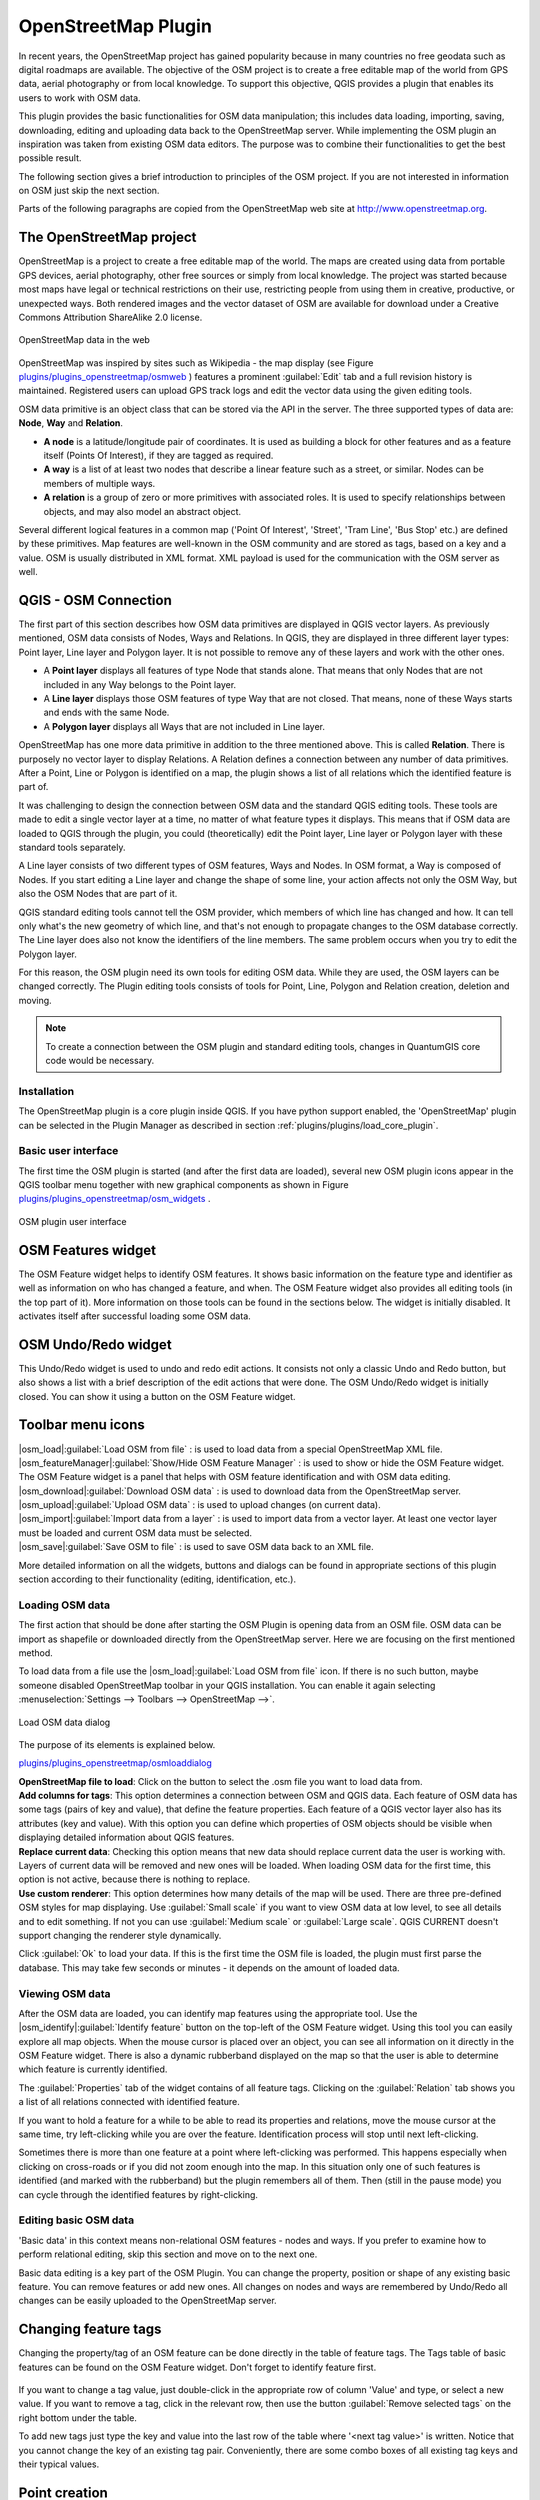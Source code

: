 ..   !TeX  root  =  user_guide.tex

.. _`osm`:
====================
OpenStreetMap Plugin
====================


.. when the revision of a section has been finalized,
.. comment out the following line:
.. \updatedisclaimer

In recent years, the OpenStreetMap project has gained popularity because in many countries no free geodata such as digital roadmaps are available.
The objective of the OSM project is to create a free editable map of the world from GPS data, aerial photography or from local knowledge. To
support this objective, QGIS provides a plugin that enables its users to work with OSM data.

This plugin provides the basic functionalities for OSM data manipulation; this includes data loading, importing, saving, downloading, editing and
uploading data back to the OpenStreetMap server. While implementing the OSM plugin an inspiration was taken from existing OSM data editors. The
purpose was to combine their functionalities to get the best possible result.

The following section gives a brief introduction to principles of the OSM project. If you are not interested in information on OSM just skip the next
section. 

Parts of the following paragraphs are copied from the OpenStreetMap web site at http://www.openstreetmap.org.

.. delete this piece about skipping?

The OpenStreetMap project
~~~~~~~~~~~~~~~~~~~~~~~~~


OpenStreetMap is a project to create a free editable map of the world. The maps are created using data from portable GPS devices, aerial photography,
other free sources or simply from local knowledge. The project was started because most maps have legal or technical restrictions on their use, restricting people from using them in creative, productive, or unexpected ways. Both rendered images and the vector dataset of OSM are available for download under a Creative Commons Attribution ShareAlike 2.0 license.

.. _`plugins/plugins_openstreetmap/osmweb`:

.. figure:: img/en/plugins_openstreetmap/osmweb.png
   :align:  center
   :width:  30em

   OpenStreetMap data in the web


OpenStreetMap was inspired by sites such as Wikipedia - the map display
(see Figure `plugins/plugins_openstreetmap/osmweb`_ ) features a prominent :guilabel:`Edit` tab and a
full revision history is maintained. Registered users can upload GPS track
logs and edit the vector data using the given editing tools.

OSM data primitive is an object class that can be stored via the API in the
server. The three supported types of data are: **Node**, **Way**
and **Relation**.


.. FIXME: need to define rst style for [label=--]
*  
   **A node** is a latitude/longitude pair of coordinates. It is
   used as building a block for other features and as a feature itself (Points
   Of Interest), if they are tagged as required.
*  
   **A way** is a list of at least two nodes that describe a linear
   feature such as a street, or similar. Nodes can be members of multiple ways.
*  **A relation** is a group of zero or more primitives with
   associated roles. It is used to specify relationships between objects,
   and may also model an abstract object.



Several different logical features in a common map ('Point Of Interest',
'Street', 'Tram Line', 'Bus Stop' etc.) are defined by these primitives.
Map features are well-known in the OSM community and are stored as tags,
based on a key and a value. OSM is usually distributed in XML format. XML
payload is used for the communication with the OSM server as well.

.. _`qgis-osm-connection`:

QGIS - OSM Connection
~~~~~~~~~~~~~~~~~~~~~


The first part of this section describes how OSM data primitives
are displayed in QGIS vector layers. As previously mentioned, OSM data consists of
Nodes, Ways and Relations. In QGIS, they are displayed in three different
layer types: Point layer, Line layer and Polygon layer. It is not possible
to remove any of these layers and work with the other ones. 

.. I'm not sure what this phrase 'work with the other ones' means 


.. FIXME: need to define rst style for [label=--]
*  
  A **Point layer** displays all features of type Node that stands
  alone. That means that only Nodes that are not included in any Way belongs
  to the Point layer.
* 
  A **Line layer** displays those OSM features of type Way that are
  not closed. That means, none of these Ways starts and ends with the
  same Node.
* 
  A **Polygon layer** displays all Ways that are not included in
  Line layer.



OpenStreetMap has one more data primitive in addition to the three mentioned
above. This is called **Relation**. There is purposely no vector layer 
to display Relations. A Relation defines a connection between any number of
data primitives. After a Point, Line or Polygon is identified on a map,
the plugin shows a list of all relations which the identified feature is part of.

It was challenging to design the connection between OSM data and the
standard QGIS editing tools. These tools are made to edit a single vector
layer at a time, no matter of what feature types it displays. This means
that if OSM data are loaded to QGIS through the plugin, you could
(theoretically) edit the Point layer, Line layer or Polygon layer with these
standard tools separately.

A Line layer consists of two different types of OSM features, Ways and Nodes. In OSM format, a Way is composed of Nodes. If you start editing a Line layer and change the shape of some line, your action affects not only the OSM Way, but also the OSM Nodes that are part of it.

QGIS standard editing tools cannot tell the OSM provider, which members
of which line has changed and how. It can tell only what's the new geometry
of which line, and that's not enough to propagate changes to the OSM database
correctly. The Line layer does also not know the identifiers of the line
members. The same problem occurs when you try to edit the Polygon layer.

For this reason, the OSM plugin need its own tools for editing OSM data.
While they are used, the OSM layers can be changed correctly. The Plugin
editing tools consists of tools for Point, Line, Polygon and
Relation creation, deletion and moving.

.. note::
  To create a connection between the OSM plugin and standard
  editing tools, changes in QuantumGIS core code would be necessary.

Installation
************


The OpenStreetMap plugin is a core plugin inside QGIS. If you have python
support enabled, the 'OpenStreetMap' plugin can be selected in the Plugin
Manager as described in section :ref:`plugins/plugins/load_core_plugin`.

Basic user interface
********************


The first time the OSM plugin is started (and after the first data are
loaded), several new OSM plugin icons appear in the QGIS toolbar menu
together with new graphical components as shown in Figure `plugins/plugins_openstreetmap/osm_widgets`_ .

.. _`plugins/plugins_openstreetmap/osm_widgets`:

.. figure:: img/en/plugins_openstreetmap/osm_widgets.png
   :align: center
   :width: 30em

   OSM plugin user interface


OSM Features widget
~~~~~~~~~~~~~~~~~~~


The OSM Feature widget helps to identify OSM features. It
shows basic information on the feature type and identifier as well as information on
who has changed a feature, and when. The OSM Feature widget also provides all
editing tools (in the top part of it). More information on those tools can be
found in the sections below. The widget is initially disabled. It
activates itself after successful loading some OSM data.

OSM Undo/Redo widget
~~~~~~~~~~~~~~~~~~~~


This Undo/Redo widget is used to undo and redo edit actions. It consists
not only a classic Undo and Redo button, but also shows a list with a
brief description of the edit actions that were done. The OSM Undo/Redo
widget is initially closed. You can show it using a button on the OSM Feature
widget.

Toolbar menu icons
~~~~~~~~~~~~~~~~~~

| |osm_load|:guilabel:`Load OSM from file` : is used to load data from a special OpenStreetMap XML file.

| |osm_featureManager|:guilabel:`Show/Hide OSM Feature Manager` : is used to show or hide the OSM Feature widget. The OSM Feature widget is a panel that helps with OSM feature identification and with OSM data editing.

| |osm_download|:guilabel:`Download OSM data` : is used to download data from the OpenStreetMap server.

| |osm_upload|:guilabel:`Upload OSM data` : is used to upload changes (on current data).

| |osm_import|:guilabel:`Import data from a layer` : is used to import data from a vector layer. At least one vector layer must be loaded and current OSM data must be selected.

| |osm_save|:guilabel:`Save OSM to file` : is used to save OSM data back to an XML file.


More detailed information on all the widgets, buttons and dialogs can be
found in appropriate sections of this plugin section according to their
functionality (editing, identification, etc.).

Loading OSM data
****************


The first action that should be done after starting the OSM Plugin is
opening data from an OSM file. OSM data can be import as shapefile or
downloaded directly from the OpenStreetMap server. Here we are focusing
on the first mentioned method.

To load data from a file use the |osm_load|:guilabel:`Load OSM from file` 
icon. If there is no such button, maybe someone disabled OpenStreetMap
toolbar in your QGIS installation. You can enable it again selecting
:menuselection:`Settings --> Toolbars --> OpenStreetMap -->`.

.. _`plugins/plugins_openstreetmap/osmloaddialog`:

.. figure:: img/en/plugins_openstreetmap/osmloaddialog.png
   :align: center
   :width: 30em

   Load OSM data dialog

The purpose of its elements is explained below.

`plugins/plugins_openstreetmap/osmloaddialog`_

| **OpenStreetMap file to load**: Click on the button to select the .osm file you want to load data from.

| **Add columns for tags**: This option determines a connection between OSM and QGIS data. Each feature of OSM data has some tags (pairs of key and value), that define the feature properties. Each feature of a QGIS vector layer also has its attributes (key and value). With this option you can define which properties of OSM objects should be visible when displaying detailed information about QGIS features.

| **Replace current data**: Checking this option means that new data should replace current data the user is working with. Layers of current data will be removed and new ones will be loaded. When loading OSM data for the first time, this option is not active, because there is nothing to replace.

| **Use custom renderer**: This option determines how many details of the map will be used. There are three pre-defined OSM styles for map displaying. Use :guilabel:`Small scale` if you want to view OSM data at low level, to see all details and to edit something. If not you can use :guilabel:`Medium scale` or :guilabel:`Large scale`. QGIS \CURRENT doesn't support changing the renderer style dynamically.


Click :guilabel:`Ok` to load your data. If this is the first time the OSM file is loaded, the plugin must first parse the database. This may take few seconds or minutes - it depends on the amount of loaded data.

Viewing OSM data
****************


After the OSM data are loaded, you can identify map features using the
appropriate tool. Use the |osm_identify|:guilabel:`Identify feature` button on the top-left of the OSM Feature widget. Using this tool you can
easily explore all map objects. When the mouse cursor is placed over an
object, you can see all information on it directly in the OSM Feature widget.
There is also a dynamic rubberband displayed on the map so that the user
is able to determine which feature is currently identified.

The :guilabel:`Properties` tab of the widget contains of all feature tags.
Clicking on the :guilabel:`Relation` tab shows you a list of all relations
connected with identified feature.

If you want to hold a feature for a while to be able to read its properties
and relations, move the mouse cursor at the same time, try left-clicking
while you are over the feature. Identification process will stop until next
left-clicking.

Sometimes there is more than one feature at a point where left-clicking
was performed. This happens especially when clicking on cross-roads or if
you did not zoom enough into the map. In this situation only one of such
features is identified (and marked with the rubberband) but the plugin
remembers all of them. Then (still in the pause mode) you can cycle through the
identified features by right-clicking.

Editing basic OSM data
**********************


'Basic data'  in this context means non-relational OSM features -
nodes and ways. If you prefer to examine how to perform relational editing, 
skip this section and move on to the next one.

Basic data editing is a key part of the OSM Plugin. You can change the property,
position or shape of any existing basic feature. You can remove features or
add new ones. All changes on nodes and ways are remembered by Undo/Redo all 
changes can be easily uploaded to the OpenStreetMap server.

Changing feature tags
~~~~~~~~~~~~~~~~~~~~~

Changing the property/tag of an OSM feature can be done directly in
the table of feature tags. The Tags table of basic features can be found
on the OSM Feature widget. Don't forget to identify feature first.

.. _`plugins/plugins_openstreetmap/changefeaturetag`:

.. figure:: img/en/plugins_openstreetmap/osm_changefeaturetag.png
.. :align: center
.. :width: 30em

   Changing an OSM feature tag

If you want to change a tag value, just double-click in the appropriate row of
column 'Value' and type, or select a new value. If you want to remove a tag,
click in the relevant row, then use the button :guilabel:`Remove selected tags` on the right
bottom under the table.

To add new tags just type the key and value into the last row of the table
where '<next tag value>' is written. Notice that you cannot change the key of
an existing tag pair. Conveniently, there are some combo boxes of all
existing tag keys and their typical values.

Point creation
~~~~~~~~~~~~~~

For point creation there is a |osm_createPoint|:guilabel:`Create point`
button on the OSM Feature widget. To create some points, just click on the
button and start clicking on the map. If your cursor is over some map
feature, the feature is marked/identified immediately. If you click on
the map when a line or polygon is marked, a new point is created directly on
such line or polygon as its new member. If your cursor is over an existing
point, a new point cannot be created. In such case the OSM plugin will show
following message:

.. _`plugins/plugins_openstreetmap/osmpointcreation`:

.. figure:: img/en/plugins_openstreetmap/osm_pointcreation.png
   :align: center
   :width: 30 em

OSM point creation message

The mechanism of helping a user to hit the line or polygon is called snapping
and is enabled by default. If you want to create a point very close to some
line (but not on it) you must disable snapping by holding the
:kbd:`Ctrl` key first.

Line creation
~~~~~~~~~~~~~

For line creation, there is a |osm_createLine|:guilabel:`Create Line` button
on the OSM Feature widget. To create a line just click the button and start
left-clicking on the map. Each of your left-clicks is remembered as a 
vertex of the new line. Line creation ends when the first right-click is performed.
The new line will immediately appear on the map.

**Note**: A Line with less than two members cannot be created. In
such case the operation is ignored.

Snapping is performed to all map vertices - points from the Point vector layer
and all Line and Polygon members. Snapping can be disabled by holding the
:kbd:`Ctrl` key.

Polygon creation
~~~~~~~~~~~~~~~~

For polygon creation there is a |osm_createPolygon|:guilabel:`Create polygon`
button on the OSM Feature widget. To create a polygon just click the button
and start left-clicking on the map. Each of your left-clicks is remembered as
a member vertex of the new polygon. The Polygon creation ends when first
right-click is performed. The new polygon will immediately appear on the map.
Polygon with less than three members cannot be created. In such case
operation is ignored. Snapping is performed to all map vertexes - points
(from Point vector layer) and all Line and Polygon members. Snapping can be
disabled by holding the :kbd:`Ctrl` key.

Map feature moving
~~~~~~~~~~~~~~~~~~

If you want to move a feature (no matter what type) please use the
|osm_move|:guilabel:`Move feature` button from the OSM Feature widget menu.
Then you can browse the map (features are identified dynamically when you
go over them) and click on the feature you want to move. If a wrong feature is
selected after your click, don't move it from the place. Repeat right-clicking
until the correct feature is identified. When selection is done and you move
the cursor, you are no more able to change your decision what to move.
To confirm the move, click on the left mouse button. To cancel a move, click
another mouse button.

If you are moving a feature that is connected to another features, these
connections won't be damaged. Other features will just adapt themselves to
a new position of a moved feature.

Snapping is also supported in this operation, this means:


.. FIXME need to define rst style for [label=--] 
*  When moving a standalone (not part of any line/polygon) point,snapping to all map segments and vertices is performed.
*  When moving a point that is a member of some lines/polygons,snapping to all map segments and vertices is performed, except for vertices of point parents.
*  When moving a line/polygon, snapping to all map vertices is performed. Note that the OSM Plugin tries to snap only to the 3 closest-to-cursor vertices of a moved line/polygon, otherwise the operation would by very slow. Snapping can be disabled by holding :kbd:`Ctrl` key during the operation.



Map feature removing
~~~~~~~~~~~~~~~~~~~~

If you want to remove a feature, you must identify it first. To remove
an identified feature, use the |osm_removeFeat|:guilabel:`Remove this
feature` button on the OSM Feature widget. When removing a line/polygon,
the line/polygon itself is deleted, so are all its member points that
doesn't belong to any other line/polygon.

When removing a point that is member of some lines/polygons, the point is
deleted and the geometries of parent lines/polygons are changed. The new
parent geometry has less vertices than the old one.

If the parent feature was a polygon with three vertexes, its new geometry
has only two vertexes. And because there cannot exist polygon with only two
vertices, as described above, the feature type is automatically changed to
Line.

If the parent feature was a line with two vertexes, its new geometry has
only one vertex. And because there cannot exist a line with only one vertex,
the feature type is automatically changed to Point.

.. _`editing_osm_relation`:
Editing relations
*****************


Thanks to existence of OSM relations we can join OSM features into groups and
give them common properties - in such way we can model any possible map
object: borders of a region (as group of ways and points), routes of a bus,
etc. Each member of a relation has its specific role. There is a pretty good
support for OSM Relations in our plugin. Let's see how to examine, create,
update or remove them.

.. _`examrelation`:
Examining relation
~~~~~~~~~~~~~~~~~~

If you want to see relation properties, first identify one of its members.
After that open the :guilabel:`Relations` tab on the OSM Feature widget. At the
top of the tab you can see a list of all relations the identified feature
is part of. Please choose the one you want to examine and look at its
information below. In the first table called 'Relation tags' you find the
properties of the selected relation. In the table called 'Relation members'
you see brief information on the relation members. If you click on a member,
the plugin will make a rubberband on it in the map.

Relation creation
~~~~~~~~~~~~~~~~~

There are 2 ways to create a relation:


#. You can use the |osm_createRelation|:guilabel:`Create relation`
   button on OSM Feature widget.
#. You can create it from the :guilabel:`Relation` tab of OSM Feature widget
   using the |osm_addRelation|:guilabel:`Add relation` button.



In both cases a dialog will appear. For the second case, the feature that
is currently identified is automatically considered to be the first
relation member, so the dialog is prefilled a little. When creating
a relation, please select its type first. You can select one of
predefined relation types or write your own type. After that fill the
relation tags and choose its members.

If you have already selected a relation type, try using the |osm_generateTags|:guilabel:`Generate tags` button. It will generate typical tags to your relation type. Then you are expected to enter values to the
keys. Choosing relation members can be done either by writing member identifiers, types and roles or using the |osm_identify|:guilabel:`Identify` tool and clicking on map.

Finally when type, tags and members are chosen, the dialog can be submitted.
In such case the plugin creates a new relation for you.

Changing relation
~~~~~~~~~~~~~~~~~

If you want to change an existing relation, identify it first (follow steps
written above in Section 'Examining relation'). After that click on the
|osm_editRelation|:guilabel:`Edit relation` button. You will find it
on the OSM Feature widget. A new dialog appears, nearly the same as for the
'create relation' action. The dialog is pre-filled with information on
given relations. You can change relation tags, members or even its type.
After submitting the dialog your changes will be committed.

Downloading OSM data
********************

To download data from OpenStreetMap server click on the
|osm_download|:guilabel:`Download OSM data` \toolbtntwo{osm_download}{Download OSM data} button. If there is no
such button, the OSM toolbar may be disabled in your QGIS instalation.
You can enable it again at :menuselection:`Settings --> Toolbars --> OpenStreetMap -->` . After clicking the
button a dialog occurs and provides following functionalities:

.. _`plugins/plugins_openstreetmap/osm_downloaddialog`:

.. figure:: img/en/plugins_openstreetmap/osm_downloaddialog.png
   :align: center
   :width: 30em

OSM download dialog

| **Extent**: Specifies an area to download data from intervals of latitude and longitude degrees. Because there is some restriction of OpenStreetMap server on how much data can be downloaded, the intervals must not be too wide. More detailed info on extent specification can is shown after clicking the |osm_questionMark|:guilabel:`Help` button on the right. 

| **Download to**: Here you are expected to write a path to the file where data will be stored. If you can't remember the structure of your disk, don't panic. The :guilabel:`Browse` button will help you.

| **Open data automatically after download**: Determines, if the download process should be followed by loading the data process or not. If you prefer not to load data now, you can do it later by using the |osm_load|:guilabel:`Load OSM from file` button.

| **Replace current data**: This option is active only if \radiobuttonon{Open data automatically after download} is checked.Checking this option means that downloaded data should replace current data we are working with now. Layers of the current data will be removed and new ones will be loaded. When starting QGIS and downloading OSM data for the first time, this option is initially inactive, because there is nothing to replace.

| **Use custom renderer**: This option is active only if the \radiobuttonon{Open data automatically after download} checkbox is checked. It determines how many details will be in the map. There are three predefined OSM styles for map displaying. Use :guilabel:`Small scale` if you want to view OSM data at low level, to see all details and to edit something. If not you can use :guilabel:`Medium scale` or :guilabel:`Large scale`. QGIS \CURRENT does not support changing the renderer style dynamically.

Click the :guilabel:`Download` button to start the download process.

A progress dialog will continuously inform you about how much of data is
already downloaded. When an error occurs during the download process, a
dialog tells you why. When action finishes successfully both the progress dialog
and download dialog will close themselves.

Uploading OSM data
******************

Note that the upload is always done on current OSM data. Before opening the
OSM Upload dialog, please be sure that you really have the right active
layer ~ OSM data.

To upload current data to the OSM server click on the
|osm_upload|:guilabel:`Upload OSM data` button. If there is no such button,
OSM toolbar in your QGIS installation is disabled. You can enable it
again in :menuselection:`Settings --> Toolbars --> OpenStreetMap -->` . After clicking the :guilabel:`Upload` button a
new dialog will appear.

.. _`plugins/plugins_openstreetmap/osm_uploaddialog`:

.. figure:: img/en/plugins_openstreetmap/osm_uploaddialog.png
   :align: center
   :width: 25em

   OSM upload dialog

At the top of the dialog you can check, if you are uploading the correct data.
There is a short name of a current database. In the table you find information
on how many changes will be uploaded. Statistics are displayed separately
for each feature type.

In the 'Comment on your changes' box you can write brief information on
meaning of your upload operation. Just write in brief what data changes
you've done or let the box empty.
Fill 'OSM account' arrays so that the server could authenticate you. If
you don't have an account on the OSM server, it's the best time to create
one at http://www.openstreetmap.org. Finally use :guilabel:`Upload` to
start an upload operation.

Saving OSM data
***************


To save data from a current map extent to an XML file click on the
|osm_save|:guilabel:`Save OSM to file` button. If there is no such button,
the OSM toolbar in your QuantumGIS installation is probably disabled. You can
enable it again in :menuselection:`Settings --> Toolbars --> OpenStreetMap -->`. After clicking on the button a new dialog appears.

.. _`plugins/plugins_openstreetmap/osm_savedialog`:

.. figure:: img/en/plugins_openstreetmap/osm_savedialog.png
  :align: center
  :width: 25em

  OSM saving dialog

Select features you want to save into XML file and the file itself. Use
the :guilabel:`Ok` button to start the operation. The process will create an
XML file, in which OSM data from your current map extent are represented.
The OSM version of the output file is 0.6. Elements of OSM data
(<node>, <way>, <relation>) do not contain information on their changesets
and uids. This information are not compulsory yet, see DTD for
OSM XML version 0.6. In the output file OSM elements are not ordered.

Notice that not only data from the current extent are saved. Into the output
file the whole polygons and lines are saved even if only a small part of them
is visible in the current extent. For each saved line/polygon all its member
nodes are saved too.

Import OSM data
***************

To import OSM data from an opened non-OSM vector layer follow this
instructions: Choose current OSM data by clicking on one of their layers.
Click on the |osm_import|:guilabel:`Import data from a layer` button. If
there is no such button, someone has probably disabled the OpenStreetMap
toolbar in your QGIS installation. You can enable it again in :menuselection:`Settings --> Toolbars --> OpenStreetMap -->`.

After clicking on the button following message may show up:

.. _`plugins/plugins_openstreetmap/osm_importdialog`:

.. figure:: img/en/plugins_openstreetmap/osm_importdialog.png
   :align: center
   :width: 25em
   
   OSM import message dialog

In such case there is no vector layer currently loaded. The import must be done from a loaded layer - please load a vector layer from which you want to import data. After a layer is osm_importtoosmdialog.pngopened, your second try should give you a
better result (don't forget to mark the current OSM layer again):

.. _`plugins/plugins_openstreetmap/osm_importtoosmdialog`: 

.. figure:: img/en/plugins_openstreetmap/osm_importtoosmdialog.png
   :align: center
   :width: 25em

   Import data to OSM dialog

Use the submit dialog to start the process of OSM data importing.
Reject it if you are not sure you want to import something.

.. \FloatBarrier

